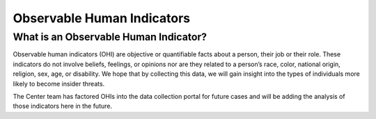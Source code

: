 Observable Human Indicators 
============================

What is an Observable Human Indicator?
---------------------------------------
Observable human indicators (OHI) are objective or quantifiable facts about a person, their job or their role. These indicators do not involve beliefs, feelings, or opinions nor are they related to a person’s race, color, national origin, religion, sex, age, or disability. We hope that by collecting this data, we will gain insight into the types of individuals more likely to become insider threats.

The Center team has factored OHIs into the data collection portal for future cases and will be adding the analysis of those indicators here in the future.  

